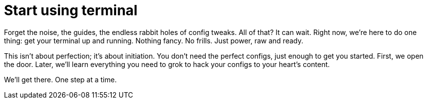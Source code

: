 [[start-using-terminal]]
= Start using terminal

Forget the noise, the guides, the endless rabbit holes of config tweaks. All of that? It can wait. Right now, we're here to do one thing: get your terminal up and running. Nothing fancy. No frills. Just power, raw and ready.

This isn't about perfection; it's about initiation. You don't need the perfect configs, just enough to get you started. First, we open the door. Later, we'll learn everything you need to grok to hack your configs to your heart's content.

We'll get there. One step at a time.

// get-git-github.adoc
// get-wezterm.adoc
// install-xdg-utils.adoc
// learn-alt-tab.adoc
// learn-launcher.adoc
// learn-text-editor
// start-dotfiles.adoc
// terminal-origins.adoc
// update-bash-on-macos.adoc
// validate-bash-on-linux.adoc
// wezterm
